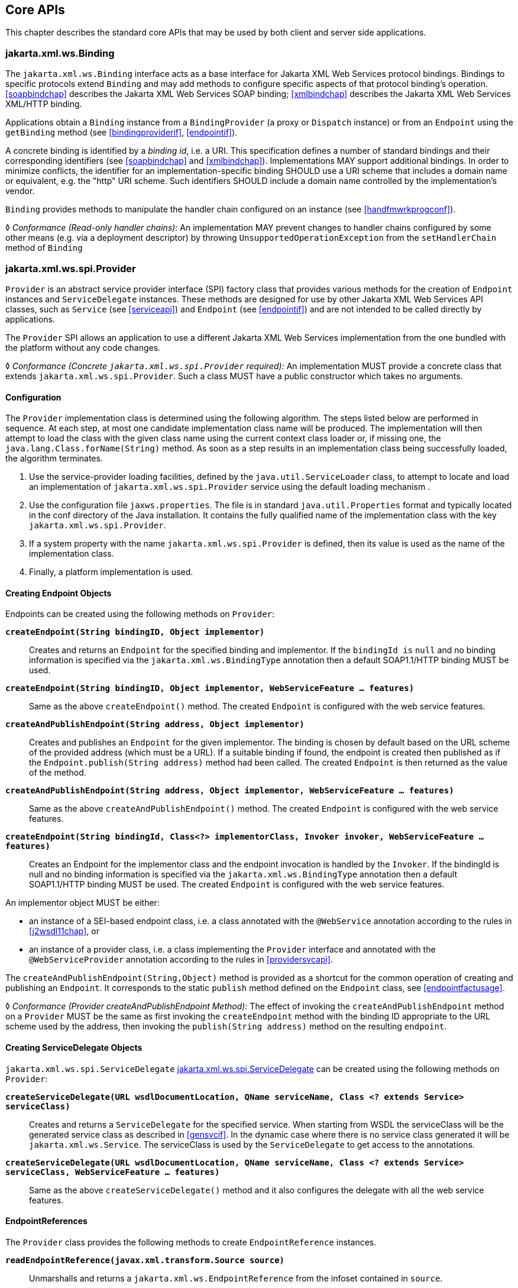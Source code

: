 //
// Copyright (c) 2020 Contributors to the Eclipse Foundation
//

[[core-apis]]
== Core APIs

This chapter describes the standard core APIs that may be used by both
client and server side applications.

[[protocolbinding]]
=== jakarta.xml.ws.Binding

The `jakarta.xml.ws.Binding` interface acts as a base interface for Jakarta XML Web Services
protocol bindings. Bindings to specific protocols extend `Binding` and
may add methods to configure specific aspects of that protocol binding’s
operation. <<soapbindchap>> describes the Jakarta XML Web Services SOAP binding;
<<xmlbindchap>> describes the Jakarta XML Web Services XML/HTTP binding.

Applications obtain a `Binding` instance from a `BindingProvider` (a
proxy or `Dispatch` instance) or from an `Endpoint` using the
`getBinding` method (see <<bindingproviderif>>, <<endpointif>>).

A concrete binding is identified by a _binding id_, i.e. a URI. This
specification defines a number of standard bindings and their
corresponding identifiers (see <<soapbindchap>> and
<<xmlbindchap>>). Implementations MAY support additional bindings. In
order to minimize conflicts, the identifier for an
implementation-specific binding SHOULD use a URI scheme that includes a
domain name or equivalent, e.g. the "http" URI scheme. Such
identifiers SHOULD include a domain name controlled by the
implementation’s vendor.

`Binding` provides methods to manipulate the handler chain configured on
an instance (see <<handfmwrkprogconf>>).

&#9674; _Conformance (Read-only handler chains):_ An implementation MAY prevent changes to
handler chains configured by some other means (e.g. via a deployment
descriptor) by throwing `UnsupportedOperationException` from the
`setHandlerChain` method of `Binding`

[[spiprovider]]
=== jakarta.xml.ws.spi.Provider

`Provider` is an abstract service provider interface (SPI) factory class
that provides various methods for the creation of `Endpoint` instances
and `ServiceDelegate` instances. These methods are designed for use by
other Jakarta XML Web Services API classes, such as `Service` (see <<serviceapi>>) and
`Endpoint` (see <<endpointif>>) and are not intended to be called directly
by applications.

The `Provider` SPI allows an application to use a different Jakarta XML Web Services
implementation from the one bundled with the platform without any code
changes.

&#9674; __Conformance (Concrete __``__jakarta.xml.ws.spi.Provider__``__ required):__
An implementation MUST
provide a concrete class that extends `jakarta.xml.ws.spi.Provider`. Such
a class MUST have a public constructor which takes no arguments.

[[providerdiscovery]]
==== Configuration

The `Provider` implementation class is determined using the following
algorithm. The steps listed below are performed in sequence. At each
step, at most one candidate implementation class name will be produced.
The implementation will then attempt to load the class with the given
class name using the current context class loader or, if missing one,
the `java.lang.Class.forName(String)` method. As soon as a step results
in an implementation class being successfully loaded, the algorithm
terminates.

. Use the service-provider loading facilities, defined by the
`java.util.ServiceLoader` class, to attempt to locate and load an
implementation of `jakarta.xml.ws.spi.Provider` service using the default
loading mechanism .
. Use the configuration file `jaxws.properties`. The file is in
standard `java.util.Properties` format and typically located in the conf
directory of the Java installation. It contains the fully qualified name
of the implementation class with the key `jakarta.xml.ws.spi.Provider`.
. If a system property with the name `jakarta.xml.ws.spi.Provider` is
defined, then its value is used as the name of the implementation class.
. Finally, a platform implementation is used.

[[providerendpointcreation]]
==== Creating Endpoint Objects

Endpoints can be created using the following methods on `Provider`:

`*createEndpoint(String bindingID, Object implementor)*`::
Creates and
returns an `Endpoint` for the specified binding and implementor. If the
`bindingId is` `null` and no binding information is specified via the
`jakarta.xml.ws.BindingType` annotation then a default SOAP1.1/HTTP
binding MUST be used.

`*createEndpoint(String bindingID, Object implementor, WebServiceFeature ... features)*`::
Same as the above `createEndpoint()` method. The created `Endpoint` is
configured with the web service features.

`*createAndPublishEndpoint(String address, Object implementor)*`::
Creates
and publishes an `Endpoint` for the given implementor. The binding is
chosen by default based on the URL scheme of the provided address (which
must be a URL). If a suitable binding if found, the endpoint is created
then published as if the `Endpoint.publish(String address)` method had
been called. The created `Endpoint` is then returned as the value of the
method.

`*createAndPublishEndpoint(String address, Object implementor, WebServiceFeature ... features)*`::
Same as the above `createAndPublishEndpoint()` method. The created
`Endpoint` is configured with the web service features.

`*createEndpoint(String bindingId, Class<?> implementorClass, Invoker invoker, WebServiceFeature ... features)*`::
Creates an Endpoint for the implementor class and the endpoint
invocation is handled by the `Invoker`. If the bindingId is null and no
binding information is specified via the `jakarta.xml.ws.BindingType`
annotation then a default SOAP1.1/HTTP binding MUST be used. The created
`Endpoint` is configured with the web service features.

An implementor object MUST be either:

* an instance of a SEI-based endpoint class, i.e. a class annotated with
the `@WebService` annotation according to the rules in <<j2wsdl11chap>>, or
* an instance of a provider class, i.e. a class implementing the
`Provider` interface and annotated with the `@WebServiceProvider`
annotation according to the rules in <<providersvcapi>>.

The `createAndPublishEndpoint(String,Object)` method is provided as a
shortcut for the common operation of creating and publishing an
`Endpoint`. It corresponds to the static `publish` method defined on the
`Endpoint` class, see <<endpointfactusage>>.

&#9674; _Conformance (Provider createAndPublishEndpoint Method):_ The effect of invoking the
`createAndPublishEndpoint` method on a `Provider` MUST be the same as
first invoking the `createEndpoint` method with the binding ID
appropriate to the URL scheme used by the address, then invoking the
`publish(String address)` method on the resulting `endpoint`.

[[providerservicedelegatecreation]]
==== Creating ServiceDelegate Objects

`jakarta.xml.ws.spi.ServiceDelegate` <<coresvcdelegate>> can be created
using the following methods on `Provider`:

`*createServiceDelegate(URL wsdlDocumentLocation, QName serviceName, Class <? extends Service> serviceClass)*`::
Creates and returns a `ServiceDelegate` for the specified service. When
starting from WSDL the serviceClass will be the generated service class
as described in <<gensvcif>>. In the dynamic case where there is
no service class generated it will be `jakarta.xml.ws.Service`. The
serviceClass is used by the `ServiceDelegate` to get access to the
annotations.

`*createServiceDelegate(URL wsdlDocumentLocation, QName serviceName, Class <? extends Service> serviceClass, WebServiceFeature ... features)*`::
Same as the above `createServiceDelegate()` method and it also
configures the delegate with all the web service features.

[[readepr]]
==== EndpointReferences

The `Provider` class provides the following methods to create
`EndpointReference` instances.

`*readEndpointReference(javax.xml.transform.Source source)*`::
Unmarshalls and returns a `jakarta.xml.ws.EndpointReference`
from the infoset contained in `source`.

`*createW3CEndpointReference(String address, QName serviceName, QName portName, List<Element> metadata, String wsdlDocumentLocation, List<Element> referenceParameters)*`::
Creates a `W3CEndpointReference` using
the specified `String address`, `QName serviceName`, `QName portName`,
`List<Element> metadata`, `String wsdlDocumentLocation`, and
`List<Element> referenceParameters` parameters.

`*createW3CEndpointReference(String address, QName interfaceName, QName serviceName, QName portName, List<Element> metadata, String wsdlDocumentLocation, List<Element> referenceParameters, List<Element> elements, Map<QName, String> attributes)*`::
Creates W3CEndpointReference using the specified parameters. This method
adds support for extension elements, extension attributes, and porttype
name.

[[getport]]
==== Getting Port Objects

The following method can be used to get a proxy for a Port.

`*getPort(EndpointReference epr, Class<T> sei, WebServiceFeature... features)*`::
Gets a proxy for the `sei` that can be used to invoke operations on
the endpoint referred to by the `epr`. The specified `features` MUST
be enabled/disabled and configured as specified. The returned proxy
MUST use the `epr` to determine the endpoint address and any reference
parameters that MUST be sent on endpoint invocations. The `epr` MUST
NOT be used directly as the value of an WS-Addressing header such as
`wsa:ReplyTo`.

[[coresvcdelegate]]
=== jakarta.xml.ws.spi.ServiceDelegate

The `jakarta.xml.ws.spi.ServiceDelegate` class is an abstract class that
implementations MUST provide. This is the class that
`jakarta.xml.ws.Service` <<serviceapi>> class delegates all methods, except
the static `create` methods to. ServiceDelegate is defined as an
abstract class for future extensibility purpose.

&#9674; __Conformance (Concrete __``__jakarta.xml.ws.spi.ServiceDelegate__``__ required):__
An implementation MUST provide a concrete class that extends
`jakarta.xml.ws.spi.ServiceDelegate`.

[[coreexceptions]]
=== Exceptions

The following standard exceptions are defined by Jakarta XML Web Services.

`*jakarta.xml.ws.WebServiceException*`::
A runtime exception that is thrown by methods in Jakarta XML Web Services APIs when
errors occur during local processing.
`*jakarta.xml.ws.ProtocolException*`::
A base class for exceptions related to a specific protocol binding.
Subclasses are used to communicate protocol level fault information to
clients and may be used by a service implementation to control the
protocol specific fault representation.
`*jakarta.xml.ws.soap.SOAPFaultException*`::
A subclass of `ProtocolException`, may be used to carry SOAP specific
information.
`*jakarta.xml.ws.http.HTTPException*`::
A subclass of `ProtocolException`, may be used to carry HTTP specific
information.

[NOTE]
.Editors Note
====
_A future version of this specification may introduce a new exception
class to distinguish errors due to client misconfiguration or
inappropriate parameters being passed to an API from errors that were
generated locally on the sender node as part of the invocation process
(e.g. a broken connection or an unresolvable server name). Currently,
both kinds of errors are mapped to WebServiceException, but the latter
kind would be more usefully mapped to its own exception type, much like
ProtocolException is._
====

[[protocolspecificfaults]]
==== Protocol Specific Exception Handling

&#9674; _Conformance (Protocol specific fault generation):_ When throwing an exception as the
result of a protocol level fault, an implementation MUST ensure that the
exception is an instance of the appropriate `ProtocolException`
subclass. For SOAP the appropriate `ProtocolException` subclass is
`SOAPFaultException`, for XML/HTTP is is `HTTPException`.

&#9674; _Conformance (Protocol specific fault consumption):_ When an implementation catches an
exception thrown by a service endpoint implementation and the cause of
that exception is an instance of the appropriate `ProtocolException`
subclass for the protocol in use, an implementation MUST reflect the
information contained in the `ProtocolException` subclass within the
generated protocol level fault.

[[client-side-example]]
===== Client Side Example

[source,java,numbered]
-------------
try {
    response = dispatch.invoke(request);
} catch (SOAPFaultException e) {
    QName soapFaultCode = e.getFault().getFaultCodeAsQName();
    ...
}
-------------

[[server-side-example]]
===== Server Side Example

[source,java,numbered]
-------------
public void endpointOperation() {
    ...
    if (someProblem) {
        SOAPFault fault = soapBinding.getSOAPFactory().createFault(
            faultcode, faultstring, faultactor, detail);
        throw new SOAPFaultException(fault);
    }
    ...
}
-------------

[[onewayoperationexception]]
===== One-way Operations

&#9674; _Conformance (One-way operations):_ When sending a one-way message, implementations
MUST throw a `WebServiceException` if any error is detected when sending
the message.

[[webservicefeature]]
=== jakarta.xml.ws.WebServiceFeature

Jakarta XML Web Services introduces the notion of features. A feature is associated
with a particular functionality or behavior. Some features may only have
meaning when used with certain bindings while other features may be
generally useful. These features can be used while creating service
and proxy instances. Jakarta XML Web Services introduces three
standard features for creating proxy instances, `AddressingFeature`,
`MTOMFeature` and `RespectBindingFeature` as well as the base
`WebServiceFeature` class. There are no standard features for service
creation in the current specification. A Jakarta XML Web Services
implementation may define its own features but they will be non-portable
across all Jakarta XML Web Services implementations.

Each feature is derived from the `jakarta.xml.ws.WebServiceFeature` class.
This allows the web service developer to pass different types of
`WebServiceFeatures` to the various Jakarta XML Web Services APIs that utilize them. Also,
each feature should be documented using JavaDocs on the derived classes.
Each `WebServiceFeature` MUST have a `public static final String ID`
field that is used to uniquely identify the feature.

&#9674; __Conformance (__``__jakarta.xml.ws.WebServiceFeatures__``__):__
Each derived type of
`jakarta.xml.ws.WebServiceFeature` MUST contain a
`public static final String ID` field that uniquely identifies the
feature against all features of all implementations.

Since vendors can specify their own features, care MUST be taken when
creating a feature ID so as to not conflict with another vendor’s ID.

The `WebServiceFeature` class also has an `enabled` property that is
used to store whether a particular feature should be enabled or
disabled. Each derived type should provide either a constructor argument
and/or a method that will allow the web service developer to set the
`enabled` property. The meaning of enabled or disabled is determined by
each individual `WebServiceFeature`. It is important that web services
developers be able to enable/disable specific features when writing
their web applications. For example, a developer may choose to implement
WS-Addressing himself while using the Dispatch and Provider APIs and
thus he MUST be able to tell Jakarta XML Web Services to disable addressing.

&#9674; __Conformance (__``__enabled__``__ property):__
Each derived type of
`jakarta.xml.ws.WebServiceFeature` MUST provide a constructor argument
and/or method to allow the web service developer to set the value of the
`enabled` property. The public default constructor MUST by default set
the `enabled` property to `true`. An implementation MUST honor the value
of the `enabled` property of any supported `WebServiceFeature`.

[[addressingfeature]]
==== jakarta.xml.ws.soap.AddressingFeature

The `AddressingFeature` is used to control the use of
WS-Addressing<<bib26>> by Jakarta XML Web Services. This feature MUST be
supported with the SOAP 1.1/HTTP or SOAP 1.2/HTTP bindings. Using this
feature with any other binding is undefined. This feature corresponds to
the Addressing annotation described in <<addrannotation>>.

Enabling this feature on the server will result in the runtime being
capable of consuming and responding to WS-Addressing headers.

Enabling this feature on the client will cause the Jakarta
XML Web Services runtime to include WS-Addressing headers
in SOAP messages as specified by WS-Addressing<<bib26>>.

Disabling this feature will prevent a Jakarta XML Web Services runtime from processing or
adding WS-Addressing headers from/to SOAP messages even if the
associated WSDL specifies otherwise. This may be necessary if a client
or endpoint needs to implement Addressing themselves. For example, a
client that desires to use non-anonymous ReplyTo can do so by disabling
the `AddressingFeature` and by using `Dispatch<Source>` with `Message`
mode.

The `AddressingFeature`’s `required` property can be configured to
control whether all incoming messages MUST contain Addressing headers.

The `AddressingFeature`’s `responses` property can be configured to
control whether the endpoint requires the use of anonymous,
non-anonymous and all responses.

This feature is automatically enabled if the WSDL indicates the use of
addressing as per the WS-Addressing 1.0 - Metadata<<bib27>>.
Developers may choose to prevent this from happening by explicitly
disabling the `AddressingFeature`.

[[epr6]]
===== jakarta.xml.ws.EndpointReference

The abstract `EndpointReference` class is used by the Jakarta XML Web Services APIs to
reference a particular endpoint in accordance with the W3C Web Services
Addressing 1.0<<bib26>>. Each concrete instance of an
`EndpointReference` MUST contain a `wsa:Address`.

Applications may also use the `EndpointReference` class in method
signatures. Jakarta XML Binding will bind the `EndpointReference` base class to
`xs:anyType`. Applications should instead use concrete implementations
of `EndpointReference` such as `jakarta.xml.ws.W3CEndpointReference` which
will provide better binding. Jakarta XML Web Services implementations are required to
support the `W3CEndpointReference` class but they may also provide other
`EndpointReference` subclasses that represent different versions of
Addressing.

[[w3cepr]]
===== jakarta.xml.ws.W3CEndpointReference

The `W3CEndpointReference` class is a concrete implementation of the
`jakarta.xml.ws.EndpointReference` class and is used to reference
endpoints that are compliant with the W3C Web Services Addressing 1.0 -
Core<<bib26>> recommendation. Applications may use this
class to pass `EndpointReference` instances as method parameters or
return types. Jakarta XML Binding will bind the `W3CEndpointReference` class to the
W3C EndpointReference XML Schema in the WSDL.

[[mtomfeature]]
==== jakarta.xml.ws.soap.MTOMFeature

The `MTOMFeature` is used to specify if MTOM should be used with a web
service. This feature should be used instead of the
`jakarta.xml.ws.soap.SOAPBinding.SOAP11HTTP_MTOM_BINDING`,
`jakarta.xml.ws.soap.SOAPBinding.SOAP12HTTP_MTOM_BINDING` and the
`jakarta.xml.ws.soap.SOAPBinding.setMTOMEnabled()`. This feature MUST be
supported with the SOAP 1.1/HTTP or SOAP 1.2/HTTP bindings. Using this
feature with any other bindings is undefined. This feature corresponds
to the `MTOM` annotation described in <<mtomannotation>>.

Enabling this feature on either the server or client will result the
Jakarta XML Web Services runtime using MTOM and for binary data being sent as an
attachment.

The `MTOMFeature` has one property `threshold`, that can be configured to
serve as a hint for which binary data SHOULD be sent as an attachment.
The `threshold` is the size in bytes that binary data SHOULD be in order
to be sent as an attachment. The `threshold` MUST not be negative. The
default value is `0`.

&#9674; __Conformance (__``__jakarta.xml.ws.soap.MTOMFeature__``__):__
An implementation MUST support the
`jakarta.xml.ws.soap.MTOMFeature` and its `threshold` property.

[[respbindfeature]]
==== jakarta.xml.ws.RespectBindingFeature

The `RespectBindingFeature` is used to control whether a Jakarta XML Web Services
implementation MUST respect/honor the contents of the `wsdl:binding`
associated with an endpoint. It has a corresponding `RespectBinding`
annotation described in <<respbindingannotation>>.

&#9674; __Conformance (__``__jakarta.xml.ws.RespectBindingFeature__``__):__
When the `jakarta.xml.ws.RespectBindingFeature` is enabled,
a Jakarta XML Web Services implementation
MUST inspect the `wsdl:binding` at runtime to determine result and
parameter bindings as well as any `wsdl:extensions` that have the
`required="true"` attribute. All required `wsdl:extensions` MUST be
supported and honored by a Jakarta XML Web Services implementation unless a specific
`wsdl:extension` has be explicitly disabled via a `WebServiceFeature`.

When this feature is enabled, a Jakarta XML Web Services implementation must support and
honor the addressing policy, if specified, in the WSDL. However, such
addressing requirements can be explicitly disabled via
`AddressingFeature`.

In order to not break backward compatibility with JAX-WS 2.0, the
behavior with regards to respecting the `wsdl:binding` when this feature
is disabled is undefined.

[[httpspi]]
=== jakarta.xml.ws.spi.http (HTTP SPI)

The classes in this package can be used for a portable deployment of
Jakarta XML Web Services web services in a HTTP container (for example, servlet container).
This SPI enables to decouple the Jakarta XML Web Services deployment and runtime and is
not meant for end developers but for container or its extension
developers.

The HTTP SPI allows a deployment to use any available web services
runtime for HTTP transport. Java EE 6 web profile vendors can support
JSR-109<<bib17>> deployments using the JAX-WS 2.2
runtime in Java SE platform. For example, a Servlet 3.0 extension can be
used to do the JSR-109 deployment by reading deployment descriptors and
hand-off the request processing to the web services runtime that is in
Java SE platform.

The HTTP SPI consists of the following classes:

`*jakarta.xml.ws.spi.http.HttpContext*`::
`HttpContext` represents a mapping between the root URI path of a web
service to a `HttpHandler` which is invoked to handle requests
destined for that path on the associated container.
`*jakarta.xml.ws.spi.http.HttpExchange*`::
This class encapsulates a HTTP request received and a response to be
generated in one exchange.
`*jakarta.xml.ws.spi.http.HttpHandler*`::
A handler which is invoked to process HTTP exchanges.
`*jakarta.xml.ws.spi.Invoker*`::
`Invoker` hides the detail of calling into application endpoint
implementation.

Typical portable deployment is done as below:

. Container creates Endpoint objects for an application. The necessary
information to create `Endpoint` objects may be got from web service
deployment descriptor files.
. Container creates `HttpContext` objects for the deployment. For
example, a `HttpContext` could be created using servlet
configuration(for e.g. url-pattern) for a web service in servlet
container case.
. Then publishes all the endpoints using
`Endpoint.publish(HttpContext)`. During `publish()`, Jakarta XML Web Services runtime
registers a `HttpHandler` callback to handle incoming requests or
`HttpExchange` objects. The `HttpExchange` object encapsulates HTTP
request and response.

....
  Container                               Jakarta XML Web Services runtime
  ---------                               --------------
  1. Creates Invoker1, ... InvokerN
  2. Provider.createEndpoint(...)     --> 3. creates Endpoint1
     configures Endpoint1
     ...
  4. Provider.createEndpoint(...)     --> 5. creates EndpointN
     configures EndpointN
  6. Creates EndpointContext with
     Endpoint1, ..., EndpointN
     and sets it on all endpoints.
  7. creates HttpContext1, ... HttpContextN
  8. Endpoint1.publish(HttpContext1)  --> 9. creates HttpHandler1
                                          HttpContext1.setHandler(HttpHandler1)
     ...
 10. EndpointN.publish(HttpContextN)  --> 11. creates HttpHandlerN
                                          HttpContextN.setHandler(HttpHandlerN)
....

Typical request processing is done as below(for every request):

....
  Container                               Jakarta XML Web Services runtime
  ---------                               --------------
  1. Creates a HttpExchange
  2. Gets handler from HttpContext
  3. HttpHandler.handle(HttpExchange) --> 4. reads request from HttpExchange
                                      <-- 5. Calls Invoker
  6. Invokes the actual instance
                                          7. Writes the response to HttpExchange
....

Typical portable undeployment is done as below:

....
  Container                               Jakarta XML Web Services runtime
  ---------                               --------------
  1. @preDestroy on instances
  2. Endpoint1.stop()
  ...
  3. EndpointN.stop()
....

Having a support for this SPI in a Jakarta XML Web Services implementation in Java SE
platform would enable deployments to use the Java SE platform’s web
services runtime portably.

&#9674; _Conformance (HTTP SPI in SE platform):_ A JAX-WS 2.2 implementation in Java SE
platform MUST support
`Endpoint.publish(jakarta.xml.ws.spi.http.HttpContext)`.
